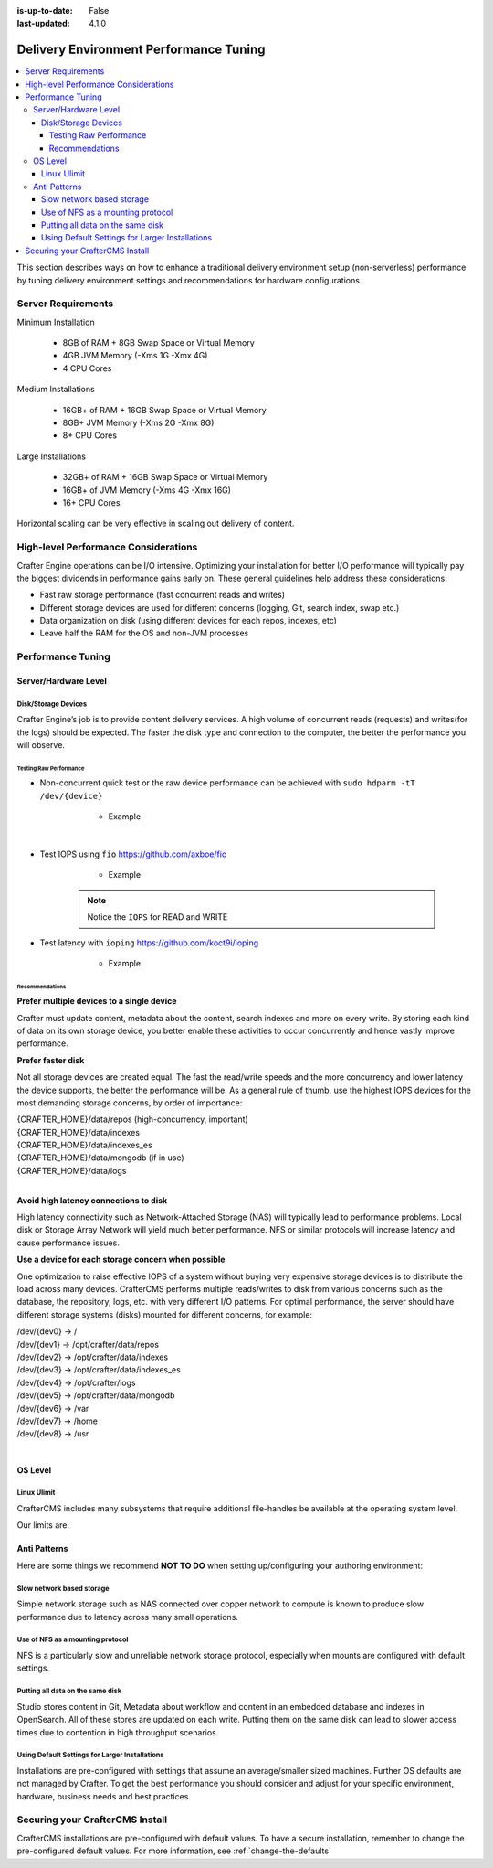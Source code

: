:is-up-to-date: False
:last-updated: 4.1.0

.. index:: Delivery Environment Performance Tuning

.. TODO: Add Engine and Deployer performance tuning parameters

.. _delivery-env-performance-tuning:

=======================================
Delivery Environment Performance Tuning
=======================================
.. contents::
    :local:

This section describes ways on how to enhance a traditional delivery environment setup (non-serverless) performance by tuning delivery environment settings and recommendations for hardware configurations.

-------------------
Server Requirements
-------------------
Minimum Installation

	* 8GB of RAM + 8GB Swap Space or Virtual Memory
	* 4GB JVM Memory (-Xms 1G -Xmx 4G)
	* 4 CPU Cores

Medium Installations

	* 16GB+ of RAM + 16GB Swap Space or Virtual Memory
	* 8GB+ JVM Memory (-Xms 2G -Xmx 8G)
	* 8+ CPU Cores

Large Installations

	* 32GB+ of RAM + 16GB Swap Space or Virtual Memory
	* 16GB+ of JVM Memory (-Xms 4G -Xmx 16G)
	* 16+ CPU Cores

Horizontal scaling can be very effective in scaling out delivery of content.

-------------------------------------
High-level Performance Considerations
-------------------------------------
Crafter Engine operations can be I/O intensive. Optimizing your installation for better I/O performance will typically pay the biggest dividends in performance gains early on. These general guidelines help address these considerations:

* Fast raw storage performance (fast concurrent reads and writes)
* Different storage devices are used for different concerns (logging, Git, search index, swap etc.)
* Data organization on disk (using different devices for each repos, indexes, etc)
* Leave half the RAM for the OS and non-JVM processes

------------------
Performance Tuning
------------------
^^^^^^^^^^^^^^^^^^^^^
Server/Hardware Level
^^^^^^^^^^^^^^^^^^^^^

""""""""""""""""""""
Disk/Storage Devices
""""""""""""""""""""
Crafter Engine’s job is to provide content delivery services. A high volume of concurrent reads (requests) and writes(for the logs) should be expected. The faster the disk type and connection to the computer, the better the performance you will observe.

~~~~~~~~~~~~~~~~~~~~~~~
Testing Raw Performance
~~~~~~~~~~~~~~~~~~~~~~~

* Non-concurrent quick test or the raw device performance can be achieved with ``sudo hdparm -tT /dev/{device}``

	* Example

      .. code-block:: bash
          :linenos:

          Timing cached reads:   24486 MB in  1.99 seconds = 12284.28 MB/sec
          Timing buffered disk reads: 3104 MB in  3.00 seconds = 1033.84 MB/sec

|

* Test IOPS using ``fio`` https://github.com/axboe/fio

	* Example

      .. code-block:: bash
         :linenos:

         $ fio --randrepeat=1 --ioengine=libaio --gtod_reduce=1 --name=test --filename=test --bs=4k --iodepth=64 --size=4G --readwrite=randrw --rwmixread=75
	     test: (g=0): rw=randrw, bs=4K-4K/4K-4K/4K-4K, ioengine=libaio, iodepth=64
	     fio-2.2.10
	     Starting 1 process
	     Jobs: 1 (f=1): [m(1)] [100.0% done] [495.2MB/164.7MB/0KB /s] [127K/42.2K/0 iops] [eta 00m:00s]
	     test: (groupid=0, jobs=1): err= 0: pid=9071: Mon Apr 23 10:49:08 2018
  		 read : io=3071.7MB, bw=485624KB/s, iops=121406, runt=  6477msec
  		 write: io=1024.4MB, bw=161945KB/s, iops=40486, runt=  6477msec
  		 cpu          : usr=12.04%, sys=87.77%, ctx=32, majf=0, minf=8
  		 IO depths    : 1=0.1%, 2=0.1%, 4=0.1%, 8=0.1%, 16=0.1%, 32=0.1%, >=64=100.0%
     	 submit    : 0=0.0%, 4=100.0%, 8=0.0%, 16=0.0%, 32=0.0%, 64=0.0%, >=64=0.0%
     	 complete  : 0=0.0%, 4=100.0%, 8=0.0%, 16=0.0%, 32=0.0%, 64=0.1%, >=64=0.0%
     	 issued    : total=r=786347/w=262229/d=0, short=r=0/w=0/d=0, drop=r=0/w=0/d=0
     	 latency   : target=0, window=0, percentile=100.00%, depth=64

	     Run status group 0 (all jobs):
   		     READ: io=3071.7MB, aggrb=485624KB/s, minb=485624KB/s, maxb=485624KB/s, mint=6477msec, maxt=6477msec
  		     WRITE: io=1024.4MB, aggrb=161944KB/s, minb=161944KB/s, maxb=161944KB/s, mint=6477msec, maxt=6477msec

      .. Note:: Notice the ``IOPS`` for READ and WRITE

* Test latency with ``ioping`` https://github.com/koct9i/ioping

	* Example

      .. code-block:: bash
         :linenos:

	     $ ioping -c 10 .
	     4 KiB from . (ext4 /dev/nvme0n1p3): request=1 time=179 us
	     4 KiB from . (ext4 /dev/nvme0n1p3): request=2 time=602 us
	     4 KiB from . (ext4 /dev/nvme0n1p3): request=3 time=704 us
	     4 KiB from . (ext4 /dev/nvme0n1p3): request=4 time=600 us
	     4 KiB from . (ext4 /dev/nvme0n1p3): request=5 time=597 us
	     4 KiB from . (ext4 /dev/nvme0n1p3): request=6 time=612 us
	     4 KiB from . (ext4 /dev/nvme0n1p3): request=7 time=599 us
	     4 KiB from . (ext4 /dev/nvme0n1p3): request=8 time=659 us
	     4 KiB from . (ext4 /dev/nvme0n1p3): request=9 time=652 us
	     4 KiB from . (ext4 /dev/nvme0n1p3): request=10 time=742 us

	     --- . (ext4 /dev/nvme0n1p3) ioping statistics ---
	     10 requests completed in 9.01 s, 1.68 k iops, 6.57 MiB/s
	     min/avg/max/mdev = 179 us / 594 us / 742 us / 146 us

~~~~~~~~~~~~~~~
Recommendations
~~~~~~~~~~~~~~~
**Prefer multiple devices to a single device**

Crafter must update content, metadata about the content, search indexes and more on every write. By storing each kind of data on its own storage device, you better enable these activities to occur concurrently and hence vastly improve performance.

**Prefer faster disk**

Not all storage devices are created equal. The fast the read/write speeds and the more concurrency and lower latency the device supports, the better the performance will be. As a general rule of thumb, use the highest IOPS devices for the most demanding storage concerns, by order of importance:

|    {CRAFTER_HOME}/data/repos (high-concurrency, important)
|    {CRAFTER_HOME}/data/indexes
|    {CRAFTER_HOME}/data/indexes_es
|    {CRAFTER_HOME}/data/mongodb (if in use)
|    {CRAFTER_HOME}/data/logs

|

**Avoid high latency connections to disk**

High latency connectivity such as Network-Attached Storage (NAS) will typically lead to performance problems. Local disk or Storage Array Network will yield much better performance.
NFS or similar protocols will increase latency and cause performance issues.

**Use a device for each storage concern when possible**

One optimization to raise effective IOPS of a system without buying very expensive storage devices is to distribute the load across many devices. CrafterCMS performs multiple reads/writes to disk from various concerns such as the database, the repository, logs, etc. with very different I/O patterns. For optimal performance, the server should have different storage systems (disks) mounted for different concerns, for example:

|    /dev/{dev0} -> /
|    /dev/{dev1} -> /opt/crafter/data/repos
|    /dev/{dev2} -> /opt/crafter/data/indexes
|    /dev/{dev3} -> /opt/crafter/data/indexes_es
|    /dev/{dev4} -> /opt/crafter/logs
|    /dev/{dev5} -> /opt/crafter/data/mongodb
|    /dev/{dev6} -> /var
|    /dev/{dev7} -> /home
|    /dev/{dev8} -> /usr

|

^^^^^^^^
OS Level
^^^^^^^^

""""""""""""
Linux Ulimit
""""""""""""
CrafterCMS includes many subsystems that require additional file-handles be available at the operating system level.

Our limits are:

.. code-block:: none
    :linenos:

    [Service]
    # Other directives omitted
    # (file size)
    LimitFSIZE=infinity
    # (cpu time)
    LimitCPU=infinity
    # (virtual memory size)
    LimitAS=infinity
    # (locked-in-memory size)
    LimitMEMLOCK=infinity
    # (open files)
    LimitNOFILE=64000
    # (processes/threads)
    LimitNPROC=64000


.. JVM Level
.. ---------
.. Path to setenv and how to set the -Xms/Xmx


.. Tomcat Application Server Level
.. -------------------------------
.. ^^^^^^^^^^^^^^^^^^^^^^
.. Connector Thread Count
.. ^^^^^^^^^^^^^^^^^^^^^^
.. [todo: differentiate between HTTP/s and AJP if fronting by Apache HTTPd]
.. [todo: indicate how to tune and set limits based on usage patterns, defaults are good, go up if you need to]


.. Crafter Studio Application Level
.. --------------------------------
.. DB Connection Pool
.. [todo: Defaults are good, push up as needed]

^^^^^^^^^^^^^
Anti Patterns
^^^^^^^^^^^^^
Here are some things we recommend **NOT TO DO** when setting up/configuring your authoring environment:

""""""""""""""""""""""""""
Slow network based storage
""""""""""""""""""""""""""
Simple network storage such as NAS connected over copper network to compute is known to produce slow performance due to latency across many small operations.

"""""""""""""""""""""""""""""""""
Use of NFS as a mounting protocol
"""""""""""""""""""""""""""""""""
NFS is a particularly slow and unreliable network storage protocol, especially when mounts are configured with default settings.

"""""""""""""""""""""""""""""""""
Putting all data on the same disk
"""""""""""""""""""""""""""""""""
Studio stores content in Git, Metadata about workflow and content in an embedded database and indexes in OpenSearch. All of these stores are updated on each write. Putting them on the same disk can lead to slower access times due to contention in high throughput scenarios.

"""""""""""""""""""""""""""""""""""""""""""""""
Using Default Settings for Larger Installations
"""""""""""""""""""""""""""""""""""""""""""""""
Installations are pre-configured with settings that assume an average/smaller sized machines. Further OS defaults are not managed by Crafter. To get the best performance you should consider and adjust for your specific environment, hardware, business needs and best practices.

--------------------------------
Securing your CrafterCMS Install
--------------------------------

CrafterCMS installations are pre-configured with default values. To have a secure installation, remember to change the pre-configured default values. For more information, see :ref:`change-the-defaults`
